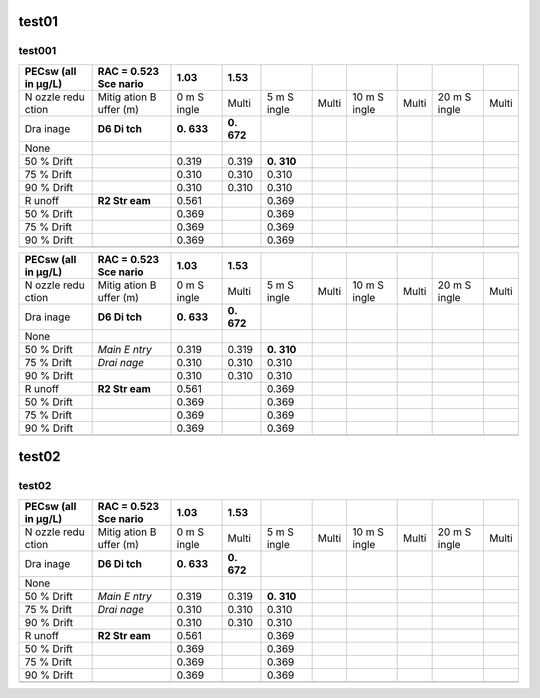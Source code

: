 test01
======

test001
-------

+-------+-------+-------+-------+-------+-------+-------+-------+-------+-------+
| PECsw | RAC = | 1.03  | 1.53  |       |       |       |       |       |       |
| (all  | 0.523 |       |       |       |       |       |       |       |       |
| in    | Sce   |       |       |       |       |       |       |       |       |
| µg/L) | nario |       |       |       |       |       |       |       |       |
+=======+=======+=======+=======+=======+=======+=======+=======+=======+=======+
| N     | Mitig | 0 m   | Multi | 5 m   | Multi | 10 m  | Multi | 20 m  | Multi |
| ozzle | ation | S     |       | S     |       | S     |       | S     |       |
| redu  | B     | ingle |       | ingle |       | ingle |       | ingle |       |
| ction | uffer |       |       |       |       |       |       |       |       |
|       | (m)   |       |       |       |       |       |       |       |       |
+-------+-------+-------+-------+-------+-------+-------+-------+-------+-------+
| Dra   | **D6  | **0.  | **0.  |       |       |       |       |       |       |
| inage | Di    | 633** | 672** |       |       |       |       |       |       |
|       | tch** |       |       |       |       |       |       |       |       |
+-------+-------+-------+-------+-------+-------+-------+-------+-------+-------+
| None  |       |       |       |       |       |       |       |       |       |
+-------+-------+-------+-------+-------+-------+-------+-------+-------+-------+
| 50 %  |       | 0.319 | 0.319 | **0.  |       |       |       |       |       |
| Drift |       |       |       | 310** |       |       |       |       |       |
+-------+-------+-------+-------+-------+-------+-------+-------+-------+-------+
| 75 %  |       | 0.310 | 0.310 | 0.310 |       |       |       |       |       |
| Drift |       |       |       |       |       |       |       |       |       |
+-------+-------+-------+-------+-------+-------+-------+-------+-------+-------+
| 90 %  |       | 0.310 | 0.310 | 0.310 |       |       |       |       |       |
| Drift |       |       |       |       |       |       |       |       |       |
+-------+-------+-------+-------+-------+-------+-------+-------+-------+-------+
| R     | **R2  | 0.561 |       | 0.369 |       |       |       |       |       |
| unoff | Str   |       |       |       |       |       |       |       |       |
|       | eam** |       |       |       |       |       |       |       |       |
+-------+-------+-------+-------+-------+-------+-------+-------+-------+-------+
| 50 %  |       | 0.369 |       | 0.369 |       |       |       |       |       |
| Drift |       |       |       |       |       |       |       |       |       |
+-------+-------+-------+-------+-------+-------+-------+-------+-------+-------+
| 75 %  |       | 0.369 |       | 0.369 |       |       |       |       |       |
| Drift |       |       |       |       |       |       |       |       |       |
+-------+-------+-------+-------+-------+-------+-------+-------+-------+-------+
| 90 %  |       | 0.369 |       | 0.369 |       |       |       |       |       |
| Drift |       |       |       |       |       |       |       |       |       |
+-------+-------+-------+-------+-------+-------+-------+-------+-------+-------+
|       |       |       |       |       |       |       |       |       |       |
+-------+-------+-------+-------+-------+-------+-------+-------+-------+-------+

+-------+-------+-------+-------+-------+-------+-------+-------+-------+-------+
| PECsw | RAC = | 1.03  | 1.53  |       |       |       |       |       |       |
| (all  | 0.523 |       |       |       |       |       |       |       |       |
| in    | Sce   |       |       |       |       |       |       |       |       |
| µg/L) | nario |       |       |       |       |       |       |       |       |
+=======+=======+=======+=======+=======+=======+=======+=======+=======+=======+
| N     | Mitig | 0 m   | Multi | 5 m   | Multi | 10 m  | Multi | 20 m  | Multi |
| ozzle | ation | S     |       | S     |       | S     |       | S     |       |
| redu  | B     | ingle |       | ingle |       | ingle |       | ingle |       |
| ction | uffer |       |       |       |       |       |       |       |       |
|       | (m)   |       |       |       |       |       |       |       |       |
+-------+-------+-------+-------+-------+-------+-------+-------+-------+-------+
| Dra   | **D6  | **0.  | **0.  |       |       |       |       |       |       |
| inage | Di    | 633** | 672** |       |       |       |       |       |       |
|       | tch** |       |       |       |       |       |       |       |       |
+-------+-------+-------+-------+-------+-------+-------+-------+-------+-------+
| None  |       |       |       |       |       |       |       |       |       |
+-------+-------+-------+-------+-------+-------+-------+-------+-------+-------+
| 50 %  | *Main | 0.319 | 0.319 | **0.  |       |       |       |       |       |
| Drift | E     |       |       | 310** |       |       |       |       |       |
|       | ntry* |       |       |       |       |       |       |       |       |
+-------+-------+-------+-------+-------+-------+-------+-------+-------+-------+
| 75 %  | *Drai | 0.310 | 0.310 | 0.310 |       |       |       |       |       |
| Drift | nage* |       |       |       |       |       |       |       |       |
+-------+-------+-------+-------+-------+-------+-------+-------+-------+-------+
| 90 %  |       | 0.310 | 0.310 | 0.310 |       |       |       |       |       |
| Drift |       |       |       |       |       |       |       |       |       |
+-------+-------+-------+-------+-------+-------+-------+-------+-------+-------+
| R     | **R2  | 0.561 |       | 0.369 |       |       |       |       |       |
| unoff | Str   |       |       |       |       |       |       |       |       |
|       | eam** |       |       |       |       |       |       |       |       |
+-------+-------+-------+-------+-------+-------+-------+-------+-------+-------+
| 50 %  |       | 0.369 |       | 0.369 |       |       |       |       |       |
| Drift |       |       |       |       |       |       |       |       |       |
+-------+-------+-------+-------+-------+-------+-------+-------+-------+-------+
| 75 %  |       | 0.369 |       | 0.369 |       |       |       |       |       |
| Drift |       |       |       |       |       |       |       |       |       |
+-------+-------+-------+-------+-------+-------+-------+-------+-------+-------+
| 90 %  |       | 0.369 |       | 0.369 |       |       |       |       |       |
| Drift |       |       |       |       |       |       |       |       |       |
+-------+-------+-------+-------+-------+-------+-------+-------+-------+-------+
|       |       |       |       |       |       |       |       |       |       |
+-------+-------+-------+-------+-------+-------+-------+-------+-------+-------+

.. figure:: C:\transfer\RRP1700198\DGR00\Fs3\PMT00\R00IAF01\R00IAF01\PECsw-IAF-R2S-16.png
   :alt: 

.. _test02-1:

test02
======

.. _test02-2:

test02
------

+-------+-------+-------+-------+-------+-------+-------+-------+-------+-------+
| PECsw | RAC = | 1.03  | 1.53  |       |       |       |       |       |       |
| (all  | 0.523 |       |       |       |       |       |       |       |       |
| in    | Sce   |       |       |       |       |       |       |       |       |
| µg/L) | nario |       |       |       |       |       |       |       |       |
+=======+=======+=======+=======+=======+=======+=======+=======+=======+=======+
| N     | Mitig | 0 m   | Multi | 5 m   | Multi | 10 m  | Multi | 20 m  | Multi |
| ozzle | ation | S     |       | S     |       | S     |       | S     |       |
| redu  | B     | ingle |       | ingle |       | ingle |       | ingle |       |
| ction | uffer |       |       |       |       |       |       |       |       |
|       | (m)   |       |       |       |       |       |       |       |       |
+-------+-------+-------+-------+-------+-------+-------+-------+-------+-------+
| Dra   | **D6  | **0.  | **0.  |       |       |       |       |       |       |
| inage | Di    | 633** | 672** |       |       |       |       |       |       |
|       | tch** |       |       |       |       |       |       |       |       |
+-------+-------+-------+-------+-------+-------+-------+-------+-------+-------+
| None  |       |       |       |       |       |       |       |       |       |
+-------+-------+-------+-------+-------+-------+-------+-------+-------+-------+
| 50 %  | *Main | 0.319 | 0.319 | **0.  |       |       |       |       |       |
| Drift | E     |       |       | 310** |       |       |       |       |       |
|       | ntry* |       |       |       |       |       |       |       |       |
+-------+-------+-------+-------+-------+-------+-------+-------+-------+-------+
| 75 %  | *Drai | 0.310 | 0.310 | 0.310 |       |       |       |       |       |
| Drift | nage* |       |       |       |       |       |       |       |       |
+-------+-------+-------+-------+-------+-------+-------+-------+-------+-------+
| 90 %  |       | 0.310 | 0.310 | 0.310 |       |       |       |       |       |
| Drift |       |       |       |       |       |       |       |       |       |
+-------+-------+-------+-------+-------+-------+-------+-------+-------+-------+
| R     | **R2  | 0.561 |       | 0.369 |       |       |       |       |       |
| unoff | Str   |       |       |       |       |       |       |       |       |
|       | eam** |       |       |       |       |       |       |       |       |
+-------+-------+-------+-------+-------+-------+-------+-------+-------+-------+
| 50 %  |       | 0.369 |       | 0.369 |       |       |       |       |       |
| Drift |       |       |       |       |       |       |       |       |       |
+-------+-------+-------+-------+-------+-------+-------+-------+-------+-------+
| 75 %  |       | 0.369 |       | 0.369 |       |       |       |       |       |
| Drift |       |       |       |       |       |       |       |       |       |
+-------+-------+-------+-------+-------+-------+-------+-------+-------+-------+
| 90 %  |       | 0.369 |       | 0.369 |       |       |       |       |       |
| Drift |       |       |       |       |       |       |       |       |       |
+-------+-------+-------+-------+-------+-------+-------+-------+-------+-------+
|       |       |       |       |       |       |       |       |       |       |
+-------+-------+-------+-------+-------+-------+-------+-------+-------+-------+
